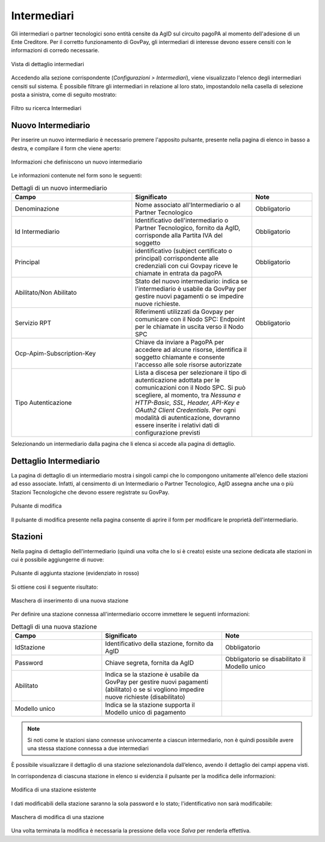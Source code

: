 .. _govpay_configurazione_intermediari:

Intermediari
===============

Gli intermediari o partner tecnologici sono entità censite da AgID sul circuito pagoPA al momento dell'adesione di un Ente Creditore. Per il corretto funzionamento di GovPay, gli intermediari di interesse devono essere censiti con le informazioni di corredo necessarie.

.. figure:: ../../_images/09Intermediari.png
   :align: center

   Vista di dettaglio intermediari

Accedendo alla sezione corrispondente (*Configurazioni > Intermediari*), viene visualizzato l'elenco degli intermediari censiti
sul sistema. È possibile filtrare gli intermediari in relazione al loro stato, impostandolo nella casella di selezione posta a sinistra, come di seguito mostrato:

.. figure:: ../../_images/10FiltroSuIntermediari.png
   :align: center

   Filtro su ricerca Intermediari


Nuovo Intermediario
~~~~~~~~~~~~~~~~~~~

Per inserire un nuovo intermediario è necessario premere l'apposito
pulsante, presente nella pagina di elenco in basso a destra, e compilare il form che viene
aperto:

.. figure:: ../../_images/11CampiNuovoIntermediario.png
   :align: center

   Informazioni che definiscono un nuovo intermediario

Le informazioni contenute nel form sono le seguenti:

.. csv-table:: Dettagli di un nuovo intermediario
   :header: "Campo", "Significato", "Note"
   :widths: 40,40,20

   "Denominazione", "Nome associato all'Intermediario o al Partner Tecnologico", "Obbligatorio"
   "Id Intermediario", "Identificativo dell'intermediario o Partner Tecnologico, fornito da AgID, corrisponde alla Partita IVA del soggetto", "Obbligatorio"
   "Principal", "identificativo (subject certificato o principal) corrispondente alle credenziali con cui Govpay riceve le chiamate in entrata da pagoPA", "Obbligatorio"
   "Abilitato/Non Abilitato", "Stato del nuovo intermediario: indica se l'intermediario è usabile da GovPay per gestire nuovi pagamenti o se impedire nuove richieste.", ""
   "Servizio RPT", "Riferimenti utilizzati da Govpay per comunicare con il Nodo SPC: Endpoint per le chiamate in uscita verso il Nodo SPC", "Obbligatorio"
   "Ocp-Apim-Subscription-Key", "Chiave da inviare a PagoPA per accedere ad alcune risorse, identifica il soggetto chiamante e consente l'accesso alle sole risorse autorizzate", ""
   "Tipo Autenticazione", "Lista a discesa per selezionare il tipo di autenticazione adottata per le comunicazioni con il Nodo SPC. Si può scegliere, al momento, tra *Nessuna e HTTP-Basic, SSL, Header, API-Key e OAuth2 Client Credentials*. Per ogni modalità di autenticazione, dovranno essere inserite i relativi dati di configurazione previsti", ""

Selezionando un intermediario dalla pagina che li elenca si accede alla pagina di dettaglio.

Dettaglio Intermediario
~~~~~~~~~~~~~~~~~~~~~~~

La pagina di dettaglio di un intermediario mostra i singoli campi che lo
compongono unitamente all'elenco delle stazioni ad esso associate.
Infatti, al censimento di un Intermediario o Partner Tecnologico, AgID
assegna anche una o più Stazioni Tecnologiche che devono essere
registrate su GovPay.

.. figure:: ../../_images/12ModificaOggetto.png
   :align: center

   Pulsante di modifica

Il pulsante di modifica presente nella pagina consente di aprire il form
per modificare le proprietà dell'intermediario.


Stazioni
~~~~~~~~

Nella pagina di dettaglio dell'intermediario (quindi una volta che lo si è creato) esiste una sezione dedicata alle
stazioni in cui è possibile aggiungerne di nuove:

.. figure:: ../../_images/13AggiuntaStazionePlus.png
   :align: center

   Pulsante di aggiunta stazione (evidenziato in rosso)

Si ottiene così il seguente risultato:

.. figure:: ../../_images/14AggiuntaStazioneForm.png
   :align: center

   Maschera di inserimento di una nuova stazione

Per definire una stazione connessa all'intermediario occorre immettere le seguenti informazioni:

.. csv-table:: Dettagli di una nuova stazione
   :header: "Campo", "Significato", "Note"
   :widths: 30,40,30

   "IdStazione", "Identificativo della stazione, fornito da AgID", "Obbligatorio"
   "Password", "Chiave segreta, fornita da AgID", "Obbligatorio se disabilitato il Modello unico"
   "Abilitato", "Indica se la stazione è usabile da GovPay per gestire nuovi pagamenti (abilitato)
   o se si vogliono impedire nuove richieste (disabilitato)", ""
   "Modello unico", "Indica se la stazione supporta il Modello unico di pagamento", ""

.. note:: Si noti come le stazioni siano connesse univocamente a ciascun intermediario, non è quindi possibile avere una stessa stazione connessa a due intermediari

È possibile visualizzare il dettaglio di una stazione selezionandola dall’elenco, avendo il dettaglio dei campi appena visti.

In corrispondenza di ciascuna stazione in elenco si evidenzia il pulsante per la modifica delle informazioni:

.. figure:: ../../_images/15ModificaStazione1.png
   :align: center

   Modifica di una stazione esistente

I dati modificabili della stazione saranno la sola password e lo stato; l'identificativo non sarà modificabile:

.. figure:: ../../_images/16ModificaStazione2.png
   :align: center

   Maschera di modifica di una stazione

Una volta terminata la modifica è necessaria la pressione della voce *Salva* per renderla effettiva.
